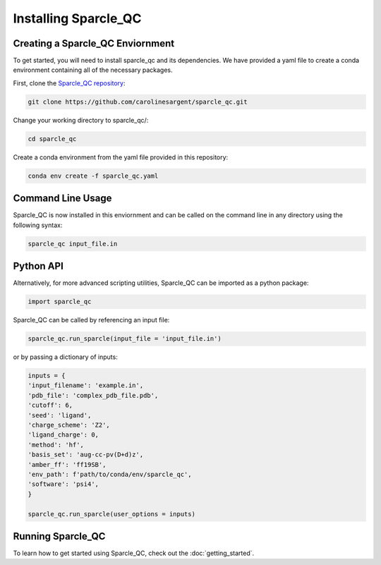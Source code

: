 Installing Sparcle_QC
=====================
Creating a Sparcle_QC Enviornment
---------------------------------
To get started, you will need to install sparcle_qc and its dependencies. We have provided a yaml file to create a conda environment containing all of the necessary packages.

First, clone the `Sparcle_QC repository <https://github.com/carolinesargent/sparcle_qc>`_:

.. code-block:: bash

   git clone https://github.com/carolinesargent/sparcle_qc.git

Change your working directory to sparcle_qc/:

.. code-block:: bash

    cd sparcle_qc

Create a conda environment from the yaml file provided in this repository:

.. code-block:: bash

    conda env create -f sparcle_qc.yaml

Command Line Usage 
------------------
Sparcle_QC is now installed in this enviornment and can be called on the command line in any directory using the following syntax:

.. code-block:: bash

    sparcle_qc input_file.in

Python API
----------    
Alternatively, for more advanced scripting utilities, Sparcle_QC can be imported as a python package:

.. code-block:: python
    
    import sparcle_qc

Sparcle_QC can be called by referencing an input file:

.. code-block:: python

    sparcle_qc.run_sparcle(input_file = 'input_file.in')

or by passing a dictionary of inputs: 

.. code-block:: python

    inputs = {
    'input_filename': 'example.in',
    'pdb_file': 'complex_pdb_file.pdb',
    'cutoff': 6,
    'seed': 'ligand',
    'charge_scheme': 'Z2',
    'ligand_charge': 0,
    'method': 'hf',
    'basis_set': 'aug-cc-pv(D+d)z',
    'amber_ff': 'ff19SB',
    'env_path': f'path/to/conda/env/sparcle_qc',
    'software': 'psi4',
    }

    sparcle_qc.run_sparcle(user_options = inputs)


Running Sparcle_QC 
------------------

To learn how to get started using Sparcle_QC, check out the :doc:`getting_started`.

